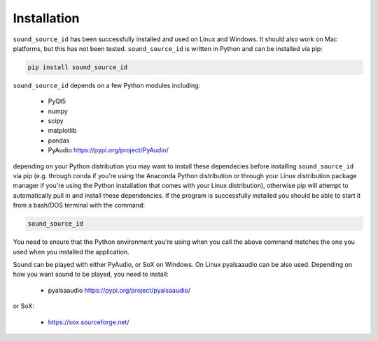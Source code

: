 .. _sec-installation:

************
Installation
************

``sound_source_id`` has been successfully installed and used on Linux and Windows. It should also work on Mac platforms, but this has not been tested. ``sound_source_id`` is written in Python and can be installed via pip:

.. code-block:: bash

		pip install sound_source_id


``sound_source_id`` depends on a few Python modules including:

  * PyQt5
  * numpy
  * scipy
  * matplotlib
  * pandas
  * PyAudio https://pypi.org/project/PyAudio/

depending on your Python distribution you may want to install these dependecies before installing ``sound_source_id`` via pip (e.g. through conda if you're using the Anaconda Python distribution or through your Linux distribution package manager if you're using the Python installation that comes with your Linux distribution), otherwise pip will attempt to automatically pull in and install these dependencies. If the program is successfully installed you should be able to start it from a bash/DOS terminal with the command:

.. code-block:: bash

	sound_source_id

You need to ensure that the Python environment you're using when you call the above command matches the one you used when you installed the application.

Sound can be played with either PyAudio, or SoX on Windows. On Linux pyalsaaudio can be also used. Depending on how you want sound to be played, you need to install:


  * pyalsaaudio https://pypi.org/project/pyalsaaudio/

or SoX:

  * https://sox.sourceforge.net/





